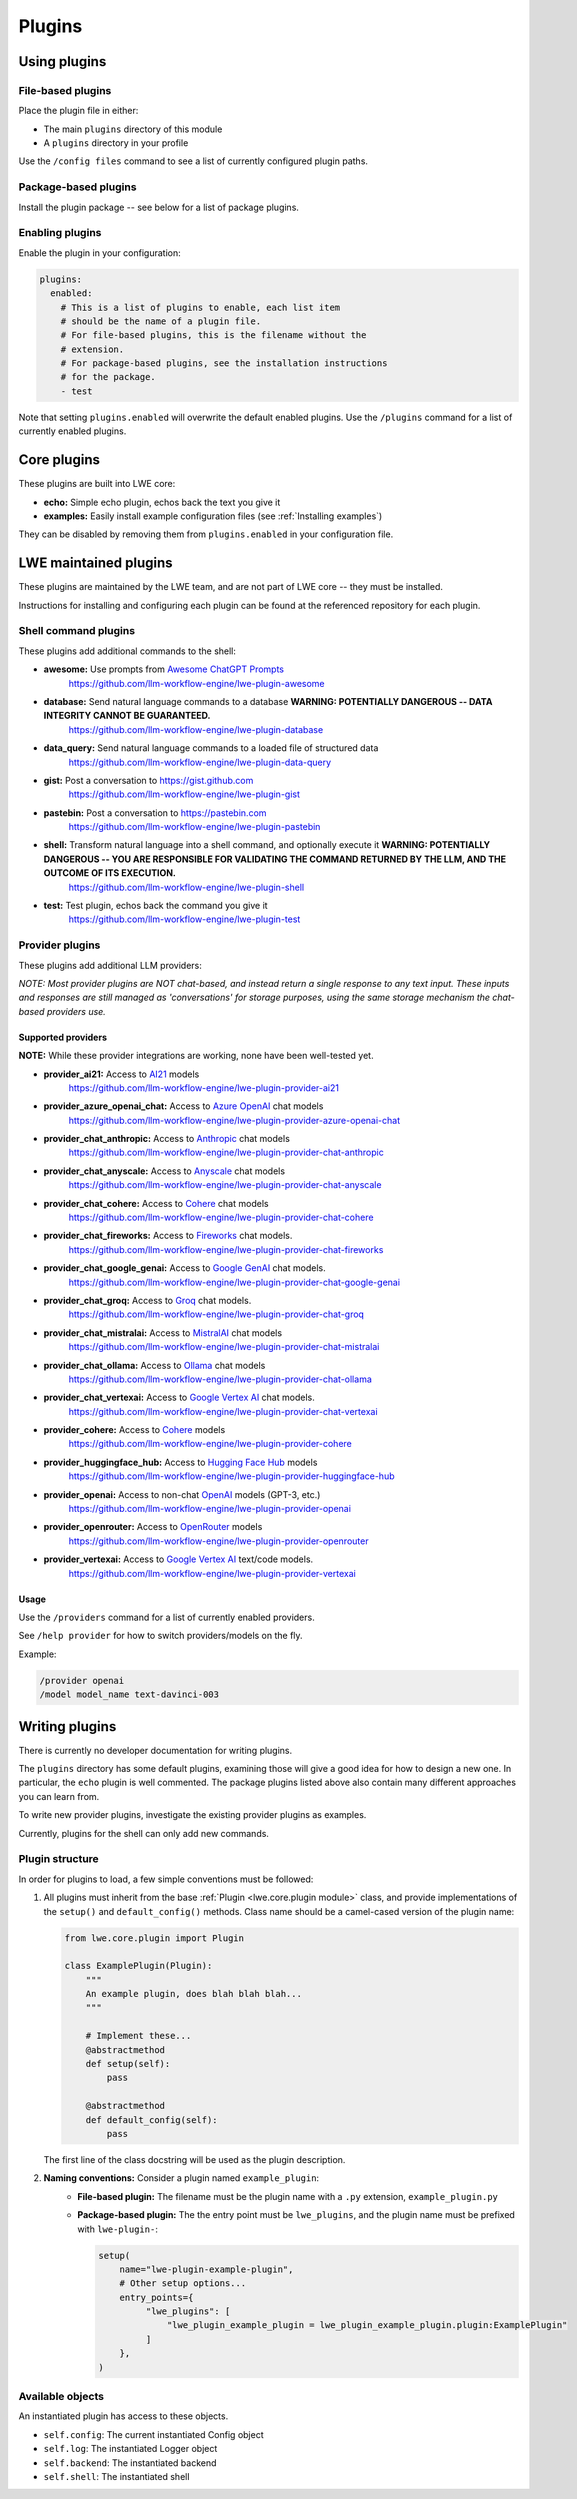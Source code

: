 ===============================================
Plugins
===============================================


-----------------------------------------------
Using plugins
-----------------------------------------------

^^^^^^^^^^^^^^^^^^^^^^^^^^^^^^^^^^^^^^^^^^^^^^^
File-based plugins
^^^^^^^^^^^^^^^^^^^^^^^^^^^^^^^^^^^^^^^^^^^^^^^

Place the plugin file in either:

* The main ``plugins`` directory of this module
* A ``plugins`` directory in your profile

Use the ``/config files`` command to see a list of currently configured plugin paths.

^^^^^^^^^^^^^^^^^^^^^^^^^^^^^^^^^^^^^^^^^^^^^^^
Package-based plugins
^^^^^^^^^^^^^^^^^^^^^^^^^^^^^^^^^^^^^^^^^^^^^^^

Install the plugin package -- see below for a list of package plugins.


^^^^^^^^^^^^^^^^^^^^^^^^^^^^^^^^^^^^^^^^^^^^^^^
Enabling plugins
^^^^^^^^^^^^^^^^^^^^^^^^^^^^^^^^^^^^^^^^^^^^^^^

Enable the plugin in your configuration:

.. code-block:: yaml

   plugins:
     enabled:
       # This is a list of plugins to enable, each list item
       # should be the name of a plugin file.
       # For file-based plugins, this is the filename without the
       # extension.
       # For package-based plugins, see the installation instructions
       # for the package.
       - test

Note that setting ``plugins.enabled`` will overwrite the default enabled plugins. Use the ``/plugins`` command for a list of currently enabled plugins.


-----------------------------------------------
Core plugins
-----------------------------------------------

These plugins are built into LWE core:

* **echo:** Simple echo plugin, echos back the text you give it
* **examples:** Easily install example configuration files (see :ref:`Installing examples`)

They can be disabled by removing them from ``plugins.enabled`` in your configuration file.


-----------------------------------------------
LWE maintained plugins
-----------------------------------------------

These plugins are maintained by the LWE team, and are not part of LWE core -- they must be installed.

Instructions for installing and configuring each plugin can be found at the referenced repository for each plugin.

^^^^^^^^^^^^^^^^^^^^^^^^^^^^^^^^^^^^^^^^^^^^^^^
Shell command plugins
^^^^^^^^^^^^^^^^^^^^^^^^^^^^^^^^^^^^^^^^^^^^^^^

These plugins add additional commands to the shell:

* **awesome:** Use prompts from `Awesome ChatGPT Prompts <https://github.com/f/awesome-chatgpt-prompts>`_
   https://github.com/llm-workflow-engine/lwe-plugin-awesome
* **database:** Send natural language commands to a database **WARNING: POTENTIALLY DANGEROUS -- DATA INTEGRITY CANNOT BE GUARANTEED.**
   https://github.com/llm-workflow-engine/lwe-plugin-database
* **data_query:** Send natural language commands to a loaded file of structured data
   https://github.com/llm-workflow-engine/lwe-plugin-data-query
* **gist:** Post a conversation to https://gist.github.com
   https://github.com/llm-workflow-engine/lwe-plugin-gist
* **pastebin:** Post a conversation to https://pastebin.com
   https://github.com/llm-workflow-engine/lwe-plugin-pastebin
* **shell:** Transform natural language into a shell command, and optionally execute it **WARNING: POTENTIALLY DANGEROUS -- YOU ARE RESPONSIBLE FOR VALIDATING THE COMMAND RETURNED BY THE LLM, AND THE OUTCOME OF ITS EXECUTION.**
   https://github.com/llm-workflow-engine/lwe-plugin-shell
* **test:** Test plugin, echos back the command you give it
   https://github.com/llm-workflow-engine/lwe-plugin-test


^^^^^^^^^^^^^^^^^^^^^^^^^^^^^^^^^^^^^^^^^^^^^^^
Provider plugins
^^^^^^^^^^^^^^^^^^^^^^^^^^^^^^^^^^^^^^^^^^^^^^^

These plugins add additional LLM providers:

*NOTE: Most provider plugins are NOT chat-based, and instead return a single response to any text input.
These inputs and responses are still managed as 'conversations' for storage purposes, using the same storage
mechanism the chat-based providers use.*


"""""""""""""""""""""""""""""""""""""""""""""""
Supported providers
"""""""""""""""""""""""""""""""""""""""""""""""

**NOTE:** While these provider integrations are working, none have been well-tested yet.

* **provider_ai21:** Access to `AI21 <https://docs.ai21.com/docs/jurassic-2-models>`_ models
   https://github.com/llm-workflow-engine/lwe-plugin-provider-ai21
* **provider_azure_openai_chat:** Access to `Azure OpenAI <https://learn.microsoft.com/en-us/azure/ai-services/openai/concepts/models>`_ chat models
   https://github.com/llm-workflow-engine/lwe-plugin-provider-azure-openai-chat
* **provider_chat_anthropic:** Access to `Anthropic <https://docs.anthropic.com/claude/reference/selecting-a-model>`_ chat models
   https://github.com/llm-workflow-engine/lwe-plugin-provider-chat-anthropic
* **provider_chat_anyscale:** Access to `Anyscale <https://docs.anyscale.com>`_ chat models
   https://github.com/llm-workflow-engine/lwe-plugin-provider-chat-anyscale
* **provider_chat_cohere:** Access to `Cohere <https://docs.cohere.com/docs/models>`_ chat models
   https://github.com/llm-workflow-engine/lwe-plugin-provider-chat-cohere
* **provider_chat_fireworks:** Access to `Fireworks <https://fireworks.ai/models>`_ chat models.
   https://github.com/llm-workflow-engine/lwe-plugin-provider-chat-fireworks
* **provider_chat_google_genai:** Access to `Google GenAI <https://ai.google.dev/models>`_ chat models.
   https://github.com/llm-workflow-engine/lwe-plugin-provider-chat-google-genai
* **provider_chat_groq:** Access to `Groq <https://console.groq.com/docs/models>`_ chat models.
   https://github.com/llm-workflow-engine/lwe-plugin-provider-chat-groq
* **provider_chat_mistralai:** Access to `MistralAI <https://docs.mistral.ai>`_ chat models
   https://github.com/llm-workflow-engine/lwe-plugin-provider-chat-mistralai
* **provider_chat_ollama:** Access to `Ollama <https://ollama.ai/library>`_ chat models
   https://github.com/llm-workflow-engine/lwe-plugin-provider-chat-ollama
* **provider_chat_vertexai:** Access to `Google Vertex AI <https://cloud.google.com/vertex-ai/docs/generative-ai/learn/models>`_ chat models.
   https://github.com/llm-workflow-engine/lwe-plugin-provider-chat-vertexai
* **provider_cohere:** Access to `Cohere <https://docs.cohere.com/docs/models>`_ models
   https://github.com/llm-workflow-engine/lwe-plugin-provider-cohere
* **provider_huggingface_hub:** Access to `Hugging Face Hub <https://huggingface.co/models>`_ models
   https://github.com/llm-workflow-engine/lwe-plugin-provider-huggingface-hub
* **provider_openai:** Access to non-chat `OpenAI <https://platform.openai.com/docs/models)>`_ models (GPT-3, etc.)
   https://github.com/llm-workflow-engine/lwe-plugin-provider-openai
* **provider_openrouter:** Access to `OpenRouter <https://openrouter.ai/models)>`_ models
   https://github.com/llm-workflow-engine/lwe-plugin-provider-openrouter
* **provider_vertexai:** Access to `Google Vertex AI <https://cloud.google.com/vertex-ai/docs/generative-ai/learn/models>`_ text/code models.
   https://github.com/llm-workflow-engine/lwe-plugin-provider-vertexai


"""""""""""""""""""""""""""""""""""""""""""""""
Usage
"""""""""""""""""""""""""""""""""""""""""""""""

Use the ``/providers`` command for a list of currently enabled providers.

See ``/help provider`` for how to switch providers/models on the fly.

Example:

.. code-block:: console

   /provider openai
   /model model_name text-davinci-003


-----------------------------------------------
Writing plugins
-----------------------------------------------

There is currently no developer documentation for writing plugins.

The ``plugins`` directory has some default plugins, examining those will give a good idea for how to design a new one.
In particular, the ``echo`` plugin is well commented. The package plugins listed above also contain many different
approaches you can learn from.

To write new provider plugins, investigate the existing provider plugins as examples.

Currently, plugins for the shell can only add new commands.


^^^^^^^^^^^^^^^^^^^^^^^^^^^^^^^^^^^^^^^^^^^^^^^
Plugin structure
^^^^^^^^^^^^^^^^^^^^^^^^^^^^^^^^^^^^^^^^^^^^^^^

In order for plugins to load, a few simple conventions must be followed:

#. All plugins must inherit from the base :ref:`Plugin <lwe.core.plugin module>` class,
   and provide implementations of the ``setup()`` and ``default_config()`` methods.
   Class name should be a camel-cased version of the plugin name:

   .. code-block:: python

      from lwe.core.plugin import Plugin

      class ExamplePlugin(Plugin):
          """
          An example plugin, does blah blah blah...
          """

          # Implement these...
          @abstractmethod
          def setup(self):
              pass

          @abstractmethod
          def default_config(self):
              pass



   The first line of the class docstring will be used as the plugin description.

#. **Naming conventions:** Consider a plugin named ``example_plugin``:
    * **File-based plugin:** The filename must be the plugin name with a ``.py`` extension, ``example_plugin.py``
    * **Package-based plugin:** The the entry point must be ``lwe_plugins``, and the plugin name must be prefixed with ``lwe-plugin-``:

      .. code-block:: python

         setup(
             name="lwe-plugin-example-plugin",
             # Other setup options...
             entry_points={
                  "lwe_plugins": [
                      "lwe_plugin_example_plugin = lwe_plugin_example_plugin.plugin:ExamplePlugin"
                  ]
             },
         )

^^^^^^^^^^^^^^^^^^^^^^^^^^^^^^^^^^^^^^^^^^^^^^^
Available objects
^^^^^^^^^^^^^^^^^^^^^^^^^^^^^^^^^^^^^^^^^^^^^^^

An instantiated plugin has access to these objects.

* ``self.config``: The current instantiated Config object
* ``self.log``: The instantiated Logger object
* ``self.backend``: The instantiated backend
* ``self.shell``: The instantiated shell
